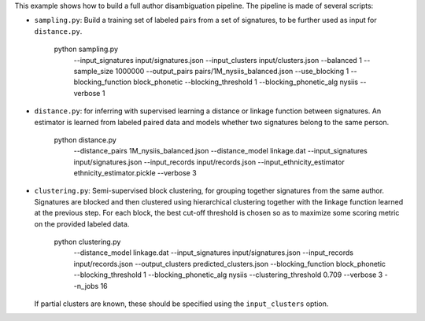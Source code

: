 This example shows how to build a full author disambiguation pipeline.
The pipeline is made of several scripts:

- ``sampling.py``: Build a training set of labeled pairs from a set of
  signatures, to be further used as input for ``distance.py``.

    python sampling.py \
        --input_signatures input/signatures.json \
        --input_clusters input/clusters.json \
        --balanced 1 \
        --sample_size 1000000 \
        --output_pairs pairs/1M_nysiis_balanced.json \
        --use_blocking 1 \
        --blocking_function block_phonetic \
        --blocking_threshold 1 \
        --blocking_phonetic_alg nysiis \
        --verbose 1

- ``distance.py``: for inferring with supervised learning a distance or
  linkage function between signatures. An estimator is learned from
  labeled paired data and models whether two signatures belong to the same
  person.

    python distance.py \
        --distance_pairs 1M_nysiis_balanced.json \
        --distance_model linkage.dat \
        --input_signatures input/signatures.json \
        --input_records input/records.json \
        --input_ethnicity_estimator ethnicity_estimator.pickle \
        --verbose 3

- ``clustering.py``: Semi-supervised block clustering, for grouping together
  signatures from the same author. Signatures are blocked and then clustered
  using hierarchical clustering together with the linkage function learned at
  the  previous step. For each block, the best cut-off threshold is chosen so
  as to maximize some scoring metric on the provided labeled data.

    python clustering.py \
     --distance_model linkage.dat \
     --input_signatures input/signatures.json \
     --input_records input/records.json \
     --output_clusters predicted_clusters.json \
     --blocking_function block_phonetic \
     --blocking_threshold 1 \
     --blocking_phonetic_alg nysiis \
     --clustering_threshold 0.709 \
     --verbose 3 \
     --n_jobs 16

  If partial clusters are known, these should be specified using the
  ``input_clusters`` option.